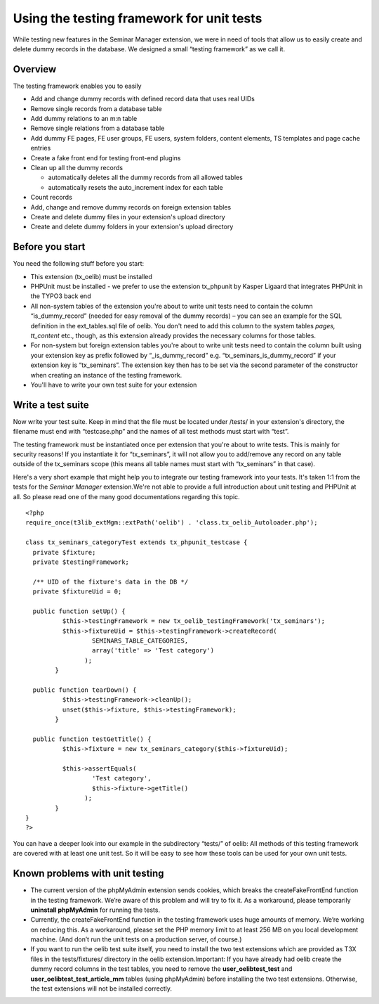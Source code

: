 ﻿

.. ==================================================
.. FOR YOUR INFORMATION
.. --------------------------------------------------
.. -*- coding: utf-8 -*- with BOM.

.. ==================================================
.. DEFINE SOME TEXTROLES
.. --------------------------------------------------
.. role::   underline
.. role::   typoscript(code)
.. role::   ts(typoscript)
   :class:  typoscript
.. role::   php(code)


Using the testing framework for unit tests
^^^^^^^^^^^^^^^^^^^^^^^^^^^^^^^^^^^^^^^^^^

While testing new features in the Seminar Manager extension, we were
in need of tools that allow us to easily create and delete dummy
records in the database. We designed a small “testing framework” as we
call it.


Overview
""""""""

The testing framework enables you to easily

- Add and change dummy records with defined record data that uses real
  UIDs

- Remove single records from a database table

- Add dummy relations to an m:n table

- Remove single relations from a database table

- Add dummy FE pages, FE user groups, FE users, system folders, content
  elements, TS templates and page cache entries

- Create a fake front end for testing front-end plugins

- Clean up all the dummy records
  
  - automatically deletes all the dummy records from all allowed tables
  
  - automatically resets the auto\_increment index for each table

- Count records

- Add, change and remove dummy records on foreign extension tables

- Create and delete dummy files in your extension's upload directory

- Create and delete dummy folders in your extension's upload directory


Before you start
""""""""""""""""

You need the following stuff before you start:

- This extension (tx\_oelib) must be installed

- PHPUnit must be installed - we prefer to use the extension tx\_phpunit
  by Kasper Ligaard that integrates PHPUnit in the TYPO3 back end

- All non-system tables of the extension you're about to write unit
  tests need to contain the column “is\_dummy\_record” (needed for easy
  removal of the dummy records) – you can see an example for the SQL
  definition in the ext\_tables.sql file of oelib. You don't need to add
  this column to the system tables  *pages, tt\_content* etc., though,
  as this extension already provides the necessary columns for those
  tables.

- For non-system but foreign extension tables you're about to write unit
  tests need to contain the column built using your extension key as
  prefix followed by “\_is\_dummy\_record” e.g.
  “tx\_seminars\_is\_dummy\_record” if your extension key is
  “tx\_seminars”. The extension key then has to be set via the second
  parameter of the constructor when creating an instance of the testing
  framework.

- You'll have to write your own test suite for your extension


Write a test suite
""""""""""""""""""

Now write your test suite. Keep in mind that the file must be located
under /tests/ in your extension's directory, the filename must end
with “testcase.php” and the names of all test methods must start with
“test”.

The testing framework must be instantiated once per extension that
you're about to write tests. This is mainly for security reasons! If
you instantiate it for “tx\_seminars”, it will not allow you to
add/remove any record on any table outside of the tx\_seminars scope
(this means all table names must start with “tx\_seminars” in that
case).

Here's a very short example that might help you to integrate our
testing framework into your tests. It's taken 1:1 from the tests for
the  *Seminar Manager* extension.We're not able to provide a full
introduction about unit testing and PHPUnit at all. So please read one
of the many good documentations regarding this topic.

::

   <?php
   require_once(t3lib_extMgm::extPath('oelib') . 'class.tx_oelib_Autoloader.php');
   
   class tx_seminars_categoryTest extends tx_phpunit_testcase {
     private $fixture;
     private $testingFramework;
   
     /** UID of the fixture's data in the DB */
     private $fixtureUid = 0;
   
     public function setUp() {
             $this->testingFramework = new tx_oelib_testingFramework('tx_seminars');
             $this->fixtureUid = $this->testingFramework->createRecord(
                     SEMINARS_TABLE_CATEGORIES,
                     array('title' => 'Test category')
                   );
           }
   
     public function tearDown() {
             $this->testingFramework->cleanUp();
             unset($this->fixture, $this->testingFramework);
           }
   
     public function testGetTitle() {
             $this->fixture = new tx_seminars_category($this->fixtureUid);
   
             $this->assertEquals(
                     'Test category',
                     $this->fixture->getTitle()
                   );
           }
   }
   ?>

You can have a deeper look into our example in the subdirectory
“tests/” of oelib: All methods of this testing framework are covered
with at least one unit test. So it will be easy to see how these tools
can be used for your own unit tests.


Known problems with unit testing
""""""""""""""""""""""""""""""""

- The current version of the phpMyAdmin extension sends cookies, which
  breaks the createFakeFrontEnd function in the testing framework. We’re
  aware of this problem and will try to fix it. As a workaround, please
  temporarily  **uninstall phpMyAdmin** for running the tests.

- Currently, the createFakeFrontEnd function in the testing framework
  uses huge amounts of memory. We’re working on reducing this. As a
  workaround, please set the PHP memory limit to at least 256 MB on you
  local development machine. (And don’t run the unit tests on a
  production server, of course.)

- If you want to run the oelib test suite itself, you need to install
  the two test extensions which are provided as T3X files in the
  tests/fixtures/ directory in the oelib extension.Important: If you
  have already had oelib create the dummy record columns in the test
  tables, you need to remove the **user\_oelibtest\_test** and
  **user\_oelibtest\_test\_article\_mm** tables (using phpMyAdmin)
  before installing the two test extensions. Otherwise, the test
  extensions will not be installed correctly.

